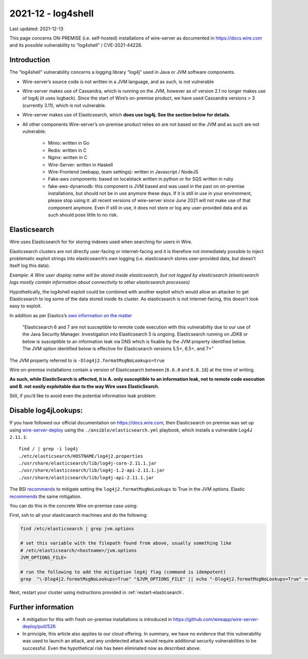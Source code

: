 2021-12 - log4shell
--------------------

Last updated: 2021-12-13

This page concerns ON-PREMISE (i.e. self-hosted) installations of wire-server as documented in https://docs.wire.com and its possible vulnerability to “log4shell” / CVE-2021-44228.

Introduction
~~~~~~~~~~~~~

The “log4shell” vulnerability concerns a logging library “log4j” used in Java or JVM software components.

* Wire-server’s source code is not written in a JVM language, and as such, is not vulnerable

* Wire-server makes use of Cassandra, which is running on the JVM, however as of version 2.1 no longer makes use of log4j (it uses logback). Since the start of Wire’s on-premise product, we have used Cassandra versions > 3 (currently 3.11), which is not vulnerable.

* Wire-server makes use of Elasticsearch, which **does use log4j. See the section below for details**.

* All other components Wire-server’s on-premise product relies on are not based on the JVM and as such are not vulnerable:

    * Minio: written in Go

    * Redis: written in C

    * Nginx: written in C

    * Wire-Server: written in Haskell

    * Wire-Frontend (webapp, team settings): written in Javascript / NodeJS

    * Fake-aws components: based on localstack written in python or for SQS written in ruby

    * fake-aws-dynamodb: this component is JVM based and was used in the past on on-premise installations, but should not be in use anymore these days. If it is still in use in your environment, please stop using it: all recent versions of wire-server since June 2021 will not make use of that component anymore. Even if still in use, it does not store or log any user-provided data and as such should pose little to no risk.

Elasticsearch
~~~~~~~~~~~~~

Wire uses Elasticsearch for for storing indexes used when searching for users in Wire.

Elasticsearch clusters are not directly user-facing or internet-facing and it is therefore not immediately possible to inject problematic exploit strings into elasticsearch’s own logging (i.e. elasticsearch stores user-provided data, but doesn’t itself log this data).

*Example: A Wire user display name will be stored inside elasticsearch, but not logged by elasticsearch (elasticsearch logs mostly contain information about connectivity to other elasticsearch processes)*

Hypothetically, the log4shell exploit could be combined with another exploit which would allow an attacker to get Elasticsearch to log some of the data stored inside its cluster. As elasticsearch is not internet-facing, this doesn’t look easy to exploit.

In addition as per Elastics’s `own information on the matter <https://discuss.elastic.co/t/apache-log4j2-remote-code-execution-rce-vulnerability-cve-2021-44228-esa-2021-31/291476>`__

    "Elasticsearch 6 and 7 are not susceptible to remote code execution with this vulnerability due to our use of the Java Security Manager. Investigation into Elasticsearch 5 is ongoing. Elasticsearch running on JDK8 or below is susceptible to an information leak via DNS which is fixable by the JVM property identified below. The JVM option identified below is effective for Elasticsearch versions 5.5+, 6.5+, and 7+"

The JVM property referred to is  ``-Dlog4j2.formatMsgNoLookups=true``

Wire on-premise installations contain a version of Elasticsearch between [``6.6.0`` and ``6.8.18``] at the time of writing.

**As such, while ElasticSearch is affected, it is A. only susceptible to an information leak, not to remote code execution and B. not easily exploitable due to the way Wire uses ElasticSearch.**

Still, if you’d like to avoid even the potential information leak problem:

Disable log4jLookups:
~~~~~~~~~~~~~~~~~~~~~

If you have followed our official documentation on `<https://docs.wire.com>`__, then Elasticsearch on premise was set up using `wire-server-deploy <https://github.com/wireapp/wire-server-deploy>`__  using the ``./ansible/elasticsearch.yml`` playbook, which installs a vulnerable Log4J ``2.11.1``::

    find / | grep -i log4j
    ./etc/elasticsearch/HOSTNAME/log4j2.properties
    ./usr/share/elasticsearch/lib/log4j-core-2.11.1.jar
    ./usr/share/elasticsearch/lib/log4j-1.2-api-2.11.1.jar
    ./usr/share/elasticsearch/lib/log4j-api-2.11.1.jar

The BSI `recommends <https://www.bsi.bund.de/SharedDocs/Cybersicherheitswarnungen/DE/2021/2021-549032-10F2.pdf?__blob=publicationFile&v=3>`__ to mitigate setting the ``log4j2.formatMsgNoLookups`` to True in the JVM options. Elastic `recommends <https://discuss.elastic.co/t/apache-log4j2-remote-code-execution-rce-vulnerability-cve-2021-44228-esa-2021-31/291476>`__ the same mitigation.

You can do this in the concrete Wire on-premise case using:

First, ssh to all your elasticsearch machines and do the following:

.. code:: shell

    find /etc/elasticsearch | grep jvm.options

    # set this variable with the filepath found from above, usually something like
    # /etc/elasticsearch/<hostname>/jvm.options
    JVM_OPTIONS_FILE=

    # run the following to add the mitigation log4j flag (command is idempotent)
    grep  "\-Dlog4j2.formatMsgNoLookups=True" "$JVM_OPTIONS_FILE" || echo "-Dlog4j2.formatMsgNoLookups=True" >> "$JVM_OPTIONS_FILE"

Next, restart your cluster using instructions provided in :ref:`restart-elasticsearch`.

Further information
~~~~~~~~~~~~~~~~~~~

* A mitigation for this with fresh on-premise installations is introduced in `<https://github.com/wireapp/wire-server-deploy/pull/526>`__

* In principle, this article also applies to our cloud offering. In summary, we have no evidence that this vulnerability was used to launch an attack, and any undetected attack would require additional security vulnerabilities to be successful. Even the hypothetical risk has been eliminated now as described above.
